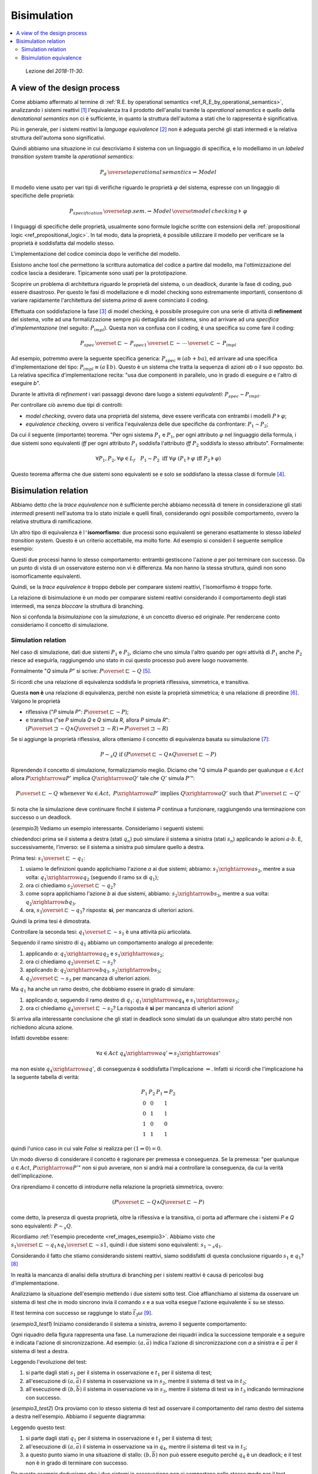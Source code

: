 
.. meta::
   :language: it
   :description language=it: Appunti di Complex Systems Design - Bisimulation
   :description language=en: Notes on Complex Systems Design - Bisimulation
   :keywords: Complex Systems Design, bisimulation
   :author: Luciano De Falco Alfano

.. index:: bisimulation

.. _ref_bisimulation:
   
Bisimulation
==========================

.. contents:: 
   :local:

..

  Lezione del *2018-11-30*.

.. index:: a view of the design process

.. _ref_a_view_of_the_design_process:
   
A view of the design process
--------------------------------

Come abbiamo affermato al termine di :ref:`R.E. by operational semantics <ref_R_E_by_operational_semantics>`,
analizzando i sistemi reattivi [#]_ l'equivalenza tra il prodotto dell'analisi 
tramite la *operational semantics* e quello della *denotational semantics*
non ci è sufficiente, in quanto la struttura dell'automa a stati che lo 
rappresenta è significativa.

Più in generale, per i sistemi reattivi la *language equivalence* [#]_ non è adeguata perché
gli stati intermedi e la relativa struttura dell'automa sono significativi.

Quindi abbiamo una situazione in cui descriviamo il sistema con un 
linguaggio di specifica, e lo modelliamo in un *labeled transition system*
tramite la *operational semantics*:

.. math::

   P_d \, \overset{operational \, semantics}{\rightsquigarrow} \, Model
   
Il modello viene usato per vari tipi di verifiche riguardo le proprietà :math:`\varphi`
del sistema, espresse con un lingaggio di specifiche delle proprietà:

.. math::

   P_{specification} \, \overset{op.sem.}{\rightsquigarrow} \, Model  \, \overset{model \, checking}{\models} \, \varphi

I linguaggi di specifiche delle proprietà, usualmente sono formule logiche scritte con 
estensioni della :ref:`propositional logic <ref_propositional_logic>`. In tal modo, 
data la proprietà, è possibile utilizzare il modello per verificare se la proprietà è soddisfatta
dal modello stesso.

L'implementazione del codice comincia dopo le verifiche del modello.

Esistono anche tool che permettono la scrittura automatica del codice a partire
dal modello, ma l'ottimizzazione del codice lascia a desiderare. Tipicamente
sono usati per la prototipazione.

Scoprire un problema di architettura riguardo le proprietà del sistema, o un 
deadlock, durante la fase di coding, può essere disastroso. Per questo
le fasi di modellazione e di model checking sono estremamente importanti, consentono
di variare rapidamente l'architettura del sistema *prima* di avere cominciato il coding.


.. index:: refinement

.. _ref_refinement:

Effettuata con soddisfazione la fase [#]_ di model checking, è possibile proseguire
con una serie di attività di **refinement** del sistema, volte ad una
formalizzazione sempre più dettagliata del sistema, sino ad arrivare ad una *specifica
d'implementazione* (nel seguito: :math:`P_{impl}`). Questa non va confusa con il coding, è una specifica su
come fare il coding:

.. math::

   P_{spec} \, \overset{\sqsubset}{\sim} \, P_{spec1} \, \overset{\sqsubset}{\sim} \, \cdots \, \overset{\subset}{\sim} \,  P_{impl}

Ad esempio, potremmo avere la seguente specifica generica: :math:`P_{spec} \equiv (ab+ba)`,
ed arrivare ad una specifica d'implementazione del tipo: :math:`P_{impl} \equiv (a \parallel b)`.
Questo è un sistema che tratta la sequenza di azioni *ab* o il suo opposto: *ba*. La
relativa specifica d'implementazione recita: "usa due componenti in parallelo, uno in grado di eseguire
*a* e l'altro di eseguire *b*".

Durante le attività di *refinement* i vari passaggi devono dare luogo
a sistemi *equivalenti*: :math:`P_{spec} \sim P_{impl}`.

Per controllare ciò avremo due tipi di controlli:

* *model checking*, ovvero data una proprietà del sistema, deve essere
  verificata con entrambi i modelli :math:`P \models \varphi`;
* *equivalence checking*, ovvero si verifica l'equivalenza delle due 
  specifiche da confrontare: :math:`P_1 \sim P_2`;

Da cui il seguente (importante) teorema. "Per ogni sistema :math:`P_1` e :math:`P_1`,
per ogni attributo :math:`\varphi` nel linguaggio della formula, i due sistemi 
sono equivalenti *iff* per ogni attributo :math:`P_1` soddisfa l'attributo
*iff* :math:`P_2` soddisfa lo stesso attributo". Formalmente:

.. math::

   \forall P_1, P_2, \forall \varphi \in L_f \quad P_1 \sim P_2 \; \text{iff} \; \forall \varphi \; (P_1 \models \varphi \; \text{iff} \; P_2 \models \varphi)

Questo teorema afferma che due sistemi sono equivalenti se e solo se soddisfano
la stessa classe di formule [#]_.


.. index:: bisimulation relation

.. _ref_bisimulation_relation:
   
Bisimulation relation
-------------------------

Abbiamo detto che la *trace equivalence* non è sufficiente perchè abbiamo necessità
di tenere in considerazione gli stati *intermedi* presenti nell'automa
tra lo stato iniziale e quelli finali, considerando ogni possibile
comportamento, ovvero la relativa struttura di ramificazione.

Un altro tipo di equivalenza è l\ ``'``\ **isomorfismo**: due processi sono equivalenti
se generano esattamente lo stesso *labeled transition system*. Questo è un criterio
accettabile, ma molto forte. Ad esempio si consideri il seguente semplice esempio:

.. image:: images/esempio2.*
   :align: center
   
Questi due processi hanno lo stesso comportamento: entrambi gestiscono l'azione
*a* per poi terminare con successo. Da un punto di vista di un osservatore
esterno non vi è differenza. Ma non hanno la stessa struttura, quindi
non sono isomorficamente equivalenti.

Quindi, se la *trace equivalence* è troppo debole per comparare sistemi
reattivi, l'isomorfismo è troppo forte.

La relazione di bisimulazione è un modo per comparare sistemi reattivi
considerando il comportamento degli stati intermedi, ma senza *bloccare*
la struttura di branching.

Non si confonda la *bisimulazione* con la *simulazione*, è un concetto diverso ed
originale. Per rendercene conto consideriamo il concetto di simulazione.

.. index:: simulation relation

.. _ref_simulation_relation:
   
Simulation relation
^^^^^^^^^^^^^^^^^^^^^

Nel caso di simulazione, dati due sistemi :math:`P_1` e :math:`P_2`, diciamo che uno simula l'altro 
quando per ogni attività di :math:`P_1` anche :math:`P_2` riesce ad eseguirla,
raggiungendo uno stato in cui questo processo può avere luogo nuovamente.

Formalmente "*Q* simula *P*" si scrive: :math:`P \overset{\sqsubset}{\sim} Q` [#]_.

Si ricordi che una relazione di equivalenza soddisfa le
proprietà riflessiva, simmetrica, e transitiva.

Questa **non è** una relazione di equivalenza, perché non esiste la 
proprietà simmetrica; è una relazione di preordine [#]_. Valgono le proprietà

* riflessiva ("*P* simula *P*": :math:`P \overset{\sqsubset}{\sim} P`);
* e transitiva ("se *P* simula *Q* e *Q* simula *R*, allora *P* simula *R*": 
  :math:`(P \overset{\sqsupset}{\sim} Q \wedge Q \overset{\sqsupset}{\sim} R) \Rightarrow P \overset{\sqsupset}{\sim} R`)

Se si aggiunge la proprietà riflessiva, allora otteniamo il concetto di equivalenza
basata su simulazione [#]_:

.. math::

   P \sim_s Q \; \text{if}  \; (P \overset{\sqsubset}{\sim} Q \wedge Q \overset{\sqsubset}{\sim} P)

Riprendendo il concetto di simulazione, formalizziamolo meglio. Diciamo che
"*Q* simula *P* quando per qualunque :math:`a \in Act` allora :math:`P \xrightarrow{a} P'`
implica :math:`Q \xrightarrow{a} Q'` tale che :math:`Q'` simula :math:`P'`":

.. math::

   P \overset{\sqsubset}{\sim} Q \; \text{whenever} \; \forall a \in Act, \; P \xrightarrow{a} P' \; \text{implies} \; Q \xrightarrow{a} Q' \; \text{such that} \; P' \overset{\sqsubset}{\sim} Q'

Si nota che la simulazione deve continuare finché il sistema *P* continua 
a funzionare, raggiungendo una terminazione con successo o un deadlock.

(*esempio3*) Vediamo un esempio interessante. Consideriamo i seguenti sistemi:

.. _ref_images_esempio3:

.. image:: images/esempio3.*
   :align: center
   
chiedendoci prima se il sistema a destra (stati :math:`q_n`)
può simulare il sistema a sinistra (stati :math:`s_n`) applicando
le azioni :math:`a \cdot b`. E, successivamente,
l'inverso: se il sistema a sinistra può simulare quello a destra.

Prima tesi: :math:`s_1 \overset{\sqsubset}{\sim} q_1`:

1. usiamo le definizioni quando applichiamo l'azione *a* ai due sistemi; abbiamo:
   :math:`s_1 \xrightarrow{a} s_2`, mentre a sua volta:
   :math:`q_1 \xrightarrow{a} q_2` (seguendo il ramo sx di :math:`q_1`);
#. ora ci chiediamo :math:`s_2 \overset{\sqsubset}{\sim} q_2`?
#. come sopra applichiamo l'azione *b* ai due sistemi, abbiamo:
   :math:`s_2 \xrightarrow{b} s_3`, mentre a sua volta:
   :math:`q_2 \xrightarrow{b} q_3`.
#. ora, :math:`s_3 \overset{\sqsubset}{\sim} q_3`? risposta: **sì**, per mancanza
   di ulteriori azioni.
   
Quindi la prima tesi è dimostrata.

Controllare la seconda tesi: :math:`q_1 \overset{\sqsubset}{\sim} s_1` è 
una attività più articolata.

Sequendo il ramo sinistro di :math:`q_1` abbiamo un comportamento analogo al precedente:

1. applicando *a*:
   :math:`q_1 \xrightarrow{a} q_2` e
   :math:`s_1 \xrightarrow{a} s_2`;
#. ora ci chiediamo :math:`q_2 \overset{\sqsubset}{\sim} s_2`?
#. applicando *b*:
   :math:`q_2 \xrightarrow{b} q_3`.
   :math:`s_2 \xrightarrow{b} s_3`;
#. :math:`q_3 \overset{\sqsubset}{\sim} s_3` per mancanza di ulteriori azioni.

Ma :math:`q_1` ha anche un ramo destro, che dobbiamo essere in grado di simulare:

1. applicando *a*, seguendo il ramo destro di :math:`q_1`:
   :math:`q_1 \xrightarrow{a} q_4` e
   :math:`s_1 \xrightarrow{a} s_2`;
#. ora ci chiediamo :math:`q_4 \overset{\sqsubset}{\sim} s_2`? La risposta
   è **sì** per mancanza di ulteriori azioni!
   
Si arriva alla interessante conclusione che gli stati in deadlock sono
simulati da un qualunque altro stato perché non richiedono alcuna azione.

Infatti dovrebbe essere:

.. math::
 
   \forall a \in Act \; q_4 \xrightarrow{a} q' \Rightarrow s_2 \xrightarrow{a} s'
   
ma non esiste :math:`q_4 \xrightarrow{a} q'`, di conseguenza è soddisfatta 
l'implicazione :math:`\Rightarrow`. Infatti si ricordi che l'implicazione
ha la seguente tabella di verità:

.. math::
   
       \begin{matrix}
       P_1 & P_2 & P_1 \Rightarrow P_2 \\
       0 & 0 & 1 \\
       0 & 1 & 1 \\
       1 & 0 & 0 \\
       1 & 1 & 1
       \end{matrix}

quindi l'unico caso in cui vale *False* si realizza per :math:`(1 \Rightarrow 0) = 0`.

Un modo diverso di considerare il concetto è ragionare per premessa e 
conseguenza. Se la premessa: 
"per qualunque :math:`a \in Act`, :math:`P \xrightarrow{a} P'`"
non si può avverare, non si andrà mai a controllare la conseguenza, da cui
la verità dell'implicazione.

Ora riprendiamo il concetto di introdurre nella relazione la proprietà simmetrica, ovvero:

.. math::

   (P \overset{\sqsubset}{\sim} Q \wedge Q \overset{\sqsubset}{\sim} P)

come detto, la presenza di questa proprietà, oltre la riflessiva
e la transitiva, ci porta ad affermare che i sistemi *P* e *Q* 
sono equivalenti: :math:`P \sim_s Q`.

Ricordiamo :ref:`l'esempio precedente <ref_images_esempio3>`. Abbiamo visto 
che :math:`s_1 \overset{\sqsubset}{\sim} q_1 \wedge q_1 \overset{\sqsubset}{\sim} s1`,
quindi i due sistemi sono equivalenti: :math:`s_1 \sim_s q_1`.

Considerando il fatto che stiamo considerando sistemi reattivi, siamo soddisfatti
di questa conclusione riguardo :math:`s_1` e :math:`q_1`? [#]_

In realtà la mancanza di analisi della struttura di branching per i sistemi
reattivi è causa di pericolosi bug d'implementazione.

Analizziamo la situazione dell'esempio mettendo i due sistemi sotto test.
Cioè affianchiamo al sistema da osservare un sistema di test che in modo sincrono 
invia il comando *x* e a sua volta esegue l'azione equivalente :math:`\bar{x}` su se stesso.

Il test termina con successo se raggiunge lo stato :math:`\bar{t}_3 \omega` [#]_.

(*esempio3_test1*) Iniziamo considerando il sistema a sinistra, avremo il seguente comportamento:

.. _ref_images_esempio3_test1:

.. image:: images/esempio3_test1.*
   :align: center

Ogni riquadro della figura rappresenta una fase. La numerazione dei riquadri 
indica la successione temporale e a seguire è indicata l'azione di sincronizzazione.
Ad esempio: :math:`(a, \bar{a})` indica l'azione di sincronizzazione con *a*
a sinistra e :math:`\bar{a}` per il sistema di test a destra.

Leggendo l'evoluzione del test:

1. si parte dagli stati :math:`s_1` per il sistema in osservazione e
   :math:`t_1` per il sistema di test;
#. all'esecuzione di :math:`(a, \bar{a})` il sistema in osservazione
   va in :math:`s_2`, mentre il sistema di test va in :math:`t_2`;
#. all'esecuzione di :math:`(b, \bar{b})` il sistema in osservazione
   va in :math:`s_3`, mentre il sistema di test va in :math:`t_3` indicando
   terminazione con successo.
   

(*esempio3_test2*) Ora proviamo con lo stesso sistema di test ad osservare il comportamento del ramo destro
del sistema a destra nell'esempio. Abbiamo il seguente diagramma:

.. _ref_images_esempio3_test2:

.. image:: images/esempio3_test2.*
   :align: center

Leggendo questo test:

1. si parte dagli stati :math:`q_1` per il sistema in osservazione e
   :math:`t_1` per il sistema di test;
#. all'esecuzione di :math:`(a, \bar{a})` il sistema in osservazione
   va in :math:`q_4`, mentre il sistema di test va in :math:`t_2`;
#. a questo punto siamo in una situazione di stallo: :math:`(b, \bar{b})`
   non può essere eseguito perché :math:`q_4` è un deadlock; e il test
   non è in grado di terminare con successo.
   
Da questo esempio deduciamo che i due sistemi in osservazione non 
si comportano nello stesso modo per il test erogato, di conseguenza
non possono essere considerati equivalenti.

Da qui l'idea intuitiva: dato un ambiente, se in un sistema sostituiamo
un suo componente con un altro componente, il sistema complessivo
deve continuare a funzionare come se la sostituzione non fosse avvenuta.

.. index:: bisimulation equivalence

.. _ref_bisimulation_equivalence:

Bisimulation equivalence
^^^^^^^^^^^^^^^^^^^^^^^^^^

Visto che la relazione di simulazione, pur essendo utile [#]_, è troppo debole
per assicurarci una relazione di equivalenza, la dobbiamo rafforzare, senza arrivare alla 
rigidità dell'isomorfismo.

Per fare ciò, intuitivamente, diciamo che due stati, quello del sistema in osservazione
e quello del sistema equivalente, devono essere in grado di **simularsi a vicenda**;
e che ciò deve avvenire per tutti i possibili stati del sistema in osservazione.

La equivalenza per bisimulazione deriva dalla teoria dei giochi. E per 
indicare che gli stati *p* e *q* sono *bisimulation equivalent* si usa:
:math:`p\sim q`.

.. index:: bisimulation equivalence definiton

.. _ref_bisimulation_equivalence_definition:

Questa equivalenza si definisce in due passi:


1. una relazione binaria :math:`\mathbb{R}` su un set di espressioni regolari 
   :math:`\mathcal{E}` (ovvero: :math:`\mathbb{R} \subseteq \mathcal{E} \times \mathcal{E}`)
   è una *bisimulation relation*
   tutte le volte che per qualunque coppia di processi :math:`(P, Q)` in :math:`\mathbb{R}`, per qualunque
   possibile azione *a*, valgono le proprietà:
   
   1. il passaggio di *P* a *P*\ ``'`` implica il passaggio da *Q* a *Q*\ ``'`` e la coppia
      :math:`(P', Q')` appartiene ad :math:`\mathbb{R}` [#]_ [#]_;
   2. inoltre il passaggio di *Q* a *Q*\ ``'`` implica il passaggio da *P* a *P*\ ``'`` e la coppia
      :math:`(P', Q')` appartiene ad :math:`\mathbb{R}`;
   3. *P* può terminare immediatamente se e solo se lo può fare anche *Q* [#]_;
        
2. due sistemi *P* e *Q* appartenenti al set delle R.E. (ovvero: :math:`P, Q \in \mathcal{E}`)
   sono *bisimili* (*bisimular*) se e solo se esiste una *bisimulation relation*
   :math:`\mathbb{R}` tale che la coppia (*P*, *Q*) appartiene ad :math:`\mathbb{R}`.
        
Si osservi:

* che la definizione precedente l'abbiamo data per l'insieme delle R.E.; ma
  è possibile utilizzarla per qualunque linguaggio formale di specifica di sistemi distribuiti;
* questa è una relazione di equivalenza **valida** per sistemi distribuiti; ne esistono altre,
  ma questo corso si limita a questa.

(*esempio4*) Con in mente la definizione precedente, applichiamo il secondo punto 
all'esempio relativo alla :ref:`stessa semantica <ref_esempio_stessa_semantica>`,
che riportiamo qui di seguito con gli stati nominati:

.. _ref_images_esempio4:

.. image:: images/esempio4.*
   :align: center

Quindi voglia costruite una :math:`\mathbb{R}` in cui tutte le coppie :math:`(s_x, q_x)` 
siano in grado di simularsi reciprocamente. Tentiamo con:

1. :math:`(s_1, q_1) \in \mathbb{R}`, dopo di che tentiamo:
2. :math:`(s_2, q_2) \in \mathbb{R}`, ma questa non è possibile perché :math:`s_2`
   è in grado di eseguire *b* e *c*, mentre :math:`q_2` solo *b*; allora proviamo
3. :math:`(s_2, q_4) \in \mathbb{R}`, ma anche questa non è possibile perché :math:`s_2`
   è in grado di eseguire *b* e *c*, mentre :math:`q_4` solo *c*.
   
Non potendo costruire la relazione :math:`\mathbb{R}` per tutte le coppie :math:`(s_x, q_x)` i due 
sistemi non sono bisimili.

(*esempio5*) Vediamo ora l'esempio:

.. _ref_images_esempio5:

.. image:: images/esempio5.*
   :align: center

In questo caso:

1. :math:`(s_1, q_1) \in \mathbb{R}`, dopo di che tentiamo:
2. :math:`(s_2, q_2) \in \mathbb{R}`, va bene perché sono entrambi terminali; 
   allora proviamo anche:
3. :math:`(s_2, q_4) \in \mathbb{R}`, anche questa va bene per lo stesso motivo.

per cui i due sistemi sono equivalenti in quanto vale: 

.. math::

   \mathbb{R} = \{ (s_1, q_1),  (s_2, q_2), (s_2, q_4) \}

Questo vuol dire che potremmo semplificare il sistema a destra sostituendolo con quello a
sinistra.

Se analizziamo con lo stesso metodo :ref:`l'esempio3 <ref_images_esempio3>`, arriviamo
alla conclusione che i due sistemi non sono bisimili perché gli stati
:math:`s_2` e :math:`q_4` non si possono simulare reciprocamente: :math:`s_2`
è in grado di eseguire l'azione *b*, mentre :math:`q_4` è uno stato terminale.

..

  Lezione del *2018-12-13*.

La nozione di *bisimulation equivalence* è importante anche per verificare
se le attività di :ref:`refinement <ref_refinement>` sono avvenute correttamente.
In particolare deve essere: :math:`P_{spec} \sim  P_{impl}` per essere certi che il modello
implementativo non si sia discostato dai requisiti del sistema.

Quindi, dati due sistemi da confrontare, sono importanti gli algoritmi per effettuare
la verifica della loro equivalenza, o meno. A questo fine esistono vari algoritmi.
Tra i più efficienti vi sono quelli introdotti da Kanellakis e Smolka (vedi [SANR2011]_ pag.105 e succ.), che partono
da una partizione iniziale degli stati, procedendo per raffinamenti successivi
ottenuti applicando le trasformazioni della :ref:`definizione di bisimulation equivalence <ref_bisimulation_equivalence_definition>`.

Questi algoritmi sono lineari rispetto il numero di transizioni. E sono in grado di 
indicare quali path di transizioni non possono essere simulati da un sistema
rispetto l'altro. Analizzando questi path è possibile decidere come modificare
i sistemi ed effettuare una nuova analisi di bisimulazione.




-------

.. [#] Così come i sistemi concorrenti o multiprocesso.

.. [#] Detta anche *trace equivalence*.

.. [#] Attenzione: in realtà si tratta di più attività di test, ogni attributo
   di sistema avrà la sua.
   
.. [#] Questa è una analogia rispetto il fatto che due algoritmi sequenziali sono 
   equivalenti se e solo se soddisfano la stessa classe di test.
   
.. [#] Si può anche leggere *P* è simulato da *Q*.
   
.. [#] In inglese: *preorder*.

.. [#] :math:`\sim_s` indica equivalenza tramite simulzione.

.. [#] Come vedremo nell'esempio che segue, la risposta è **no**.

.. [#] Qui :math:`\omega` indica terminazione con successo.

.. [#] Sopratutto in fase di test.

.. [#] Questa è una definizione ricorsiva: data la coppia di partenza 
   :math:`(P, Q) \in \mathbb{R}`, si richiede che la coppia di destinazione
   :math:`(P', Q')` sia a sua volta in :math:`\mathbb{R}`. Ovvero se la coppia
   di partenza è una bisimulazione, lo deve essere anche la coppia di destinazione.
   
.. [#] Attenzione a mantenere l'ordine della coppia (*P*, *Q*).

.. [#] :math:`P \surd \; \text{iff} \; Q \surd` deve valere perché noi stiamo considerando
   la sintassi delle R.E. Senza questa non possiamo distinguere tra gli stati terminali *0* e *1*.